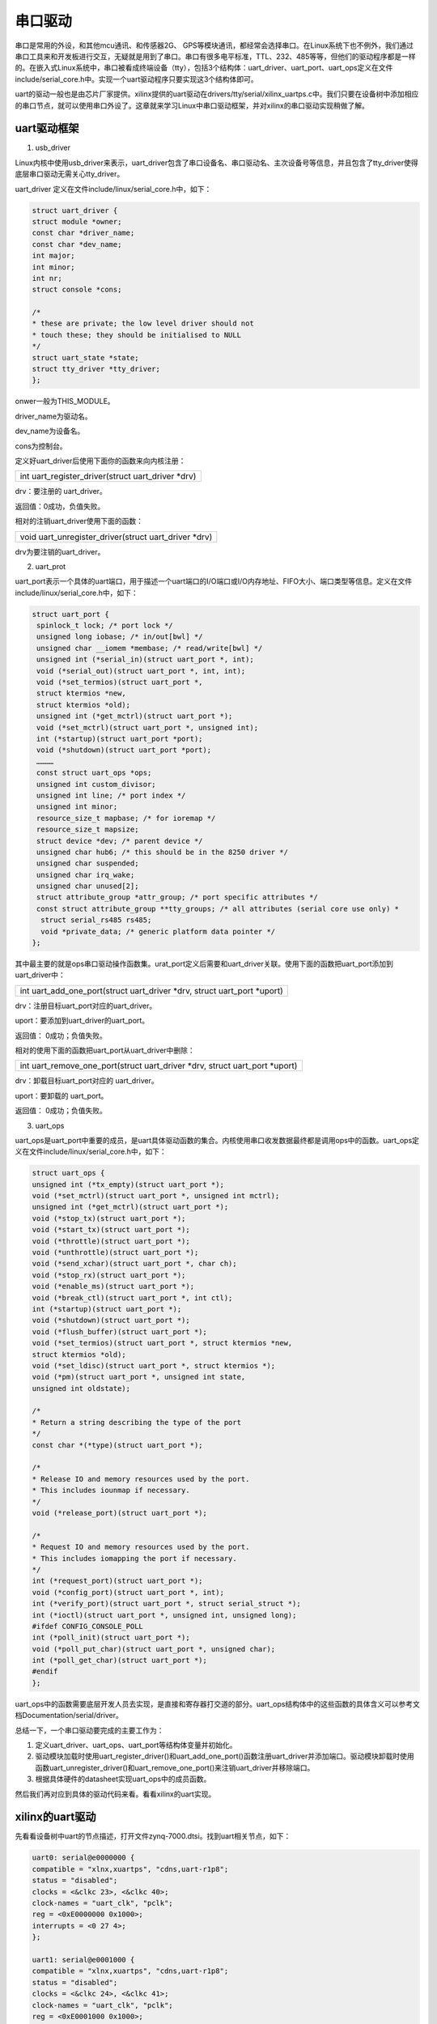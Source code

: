 串口驱动
=================

串口是常用的外设，和其他mcu通讯、和传感器2G、
GPS等模块通讯，都经常会选择串口。在Linux系统下也不例外，我们通过串口工具来和开发板进行交互，无疑就是用到了串口。串口有很多电平标准，TTL、232、485等等，但他们的驱动程序都是一样的。在嵌入式Linux系统中，串口被看成终端设备（tty），包括3个结构体：uart_driver、uart_port、uart_ops定义在文件include/serial_core.h中。实现一个uart驱动程序只要实现这3个结构体即可。

uart的驱动一般也是由芯片厂家提供。xilinx提供的uart驱动在drivers/tty/serial/xilinx_uartps.c中。我们只要在设备树中添加相应的串口节点，就可以使用串口外设了。这章就来学习Linux中串口驱动框架，并对xilinx的串口驱动实现稍做了解。

uart驱动框架
-----------------

1) usb_driver

Linux内核中使用usb_driver来表示，uart_driver包含了串口设备名、串口驱动名、主次设备号等信息，并且包含了tty_driver使得底层串口驱动无需关心tty_driver。

uart_driver 定义在文件include/linux/serial_core.h中，如下：

.. code:: c
   
 struct uart_driver {
 struct module *owner;
 const char *driver_name;
 const char *dev_name;
 int major;
 int minor;
 int nr;
 struct console *cons;

 /*
 * these are private; the low level driver should not
 * touch these; they should be initialised to NULL
 */
 struct uart_state *state;
 struct tty_driver *tty_driver;
 };

onwer一般为THIS_MODULE。

driver_name为驱动名。

dev_name为设备名。

cons为控制台。

定义好uart_driver后使用下面你的函数来向内核注册：

+-----------------------------------------------------------------------+
| int uart_register_driver(struct uart_driver \*drv)                    |
+-----------------------------------------------------------------------+

drv：要注册的 uart_driver。

返回值：0成功，负值失败。

相对的注销uart_driver使用下面的函数：

+-----------------------------------------------------------------------+
| void uart_unregister_driver(struct uart_driver \*drv)                 |
+-----------------------------------------------------------------------+

drv为要注销的uart_driver。

2) uart_prot

uart_port表示一个具体的uart端口，用于描述一个uart端口的I/O端口或I/O内存地址、FIFO大小、端口类型等信息。定义在文件include/linux/serial_core.h中，如下：

.. code:: c

 struct uart_port {
  spinlock_t lock; /* port lock */
  unsigned long iobase; /* in/out[bwl] */
  unsigned char __iomem *membase; /* read/write[bwl] */
  unsigned int (*serial_in)(struct uart_port *, int);
  void (*serial_out)(struct uart_port *, int, int);
  void (*set_termios)(struct uart_port *,
  struct ktermios *new,
  struct ktermios *old);
  unsigned int (*get_mctrl)(struct uart_port *);
  void (*set_mctrl)(struct uart_port *, unsigned int);
  int (*startup)(struct uart_port *port);
  void (*shutdown)(struct uart_port *port);
  …………
  const struct uart_ops *ops;
  unsigned int custom_divisor;
  unsigned int line; /* port index */
  unsigned int minor;
  resource_size_t mapbase; /* for ioremap */
  resource_size_t mapsize;
  struct device *dev; /* parent device */
  unsigned char hub6; /* this should be in the 8250 driver */
  unsigned char suspended;
  unsigned char irq_wake;
  unsigned char unused[2];
  struct attribute_group *attr_group; /* port specific attributes */
  const struct attribute_group **tty_groups; /* all attributes (serial core use only) *
   struct serial_rs485 rs485;
   void *private_data; /* generic platform data pointer */
 };


其中最主要的就是ops串口驱动操作函数集。urat_port定义后需要和uart_driver关联。使用下面的函数把uart_port添加到uart_driver中：

+-----------------------------------------------------------------------+
| int uart_add_one_port(struct uart_driver \*drv, struct uart_port      |
| \*uport)                                                              |
+-----------------------------------------------------------------------+

drv：注册目标uart_port对应的uart_driver。

uport：要添加到uart_driver的uart_port。

返回值： 0成功；负值失败。

相对的使用下面的函数把uart_port从uart_driver中删除：

+-----------------------------------------------------------------------+
| int uart_remove_one_port(struct uart_driver \*drv, struct uart_port   |
| \*uport)                                                              |
+-----------------------------------------------------------------------+

drv：卸载目标uart_port对应的 uart_driver。

uport：要卸载的 uart_port。

返回值： 0成功；负值失败。

3) uart_ops

uart_ops是uart_port中重要的成员，是uart具体驱动函数的集合。内核使用串口收发数据最终都是调用ops中的函数。uart_ops定义在文件include/linux/serial_core.h中，如下：

.. code:: c

 struct uart_ops {
 unsigned int (*tx_empty)(struct uart_port *);
 void (*set_mctrl)(struct uart_port *, unsigned int mctrl);
 unsigned int (*get_mctrl)(struct uart_port *);
 void (*stop_tx)(struct uart_port *);
 void (*start_tx)(struct uart_port *);
 void (*throttle)(struct uart_port *);
 void (*unthrottle)(struct uart_port *);
 void (*send_xchar)(struct uart_port *, char ch);
 void (*stop_rx)(struct uart_port *);
 void (*enable_ms)(struct uart_port *);
 void (*break_ctl)(struct uart_port *, int ctl);
 int (*startup)(struct uart_port *);
 void (*shutdown)(struct uart_port *);
 void (*flush_buffer)(struct uart_port *);
 void (*set_termios)(struct uart_port *, struct ktermios *new,
 struct ktermios *old);
 void (*set_ldisc)(struct uart_port *, struct ktermios *);
 void (*pm)(struct uart_port *, unsigned int state,
 unsigned int oldstate);

 /*
 * Return a string describing the type of the port
 */
 const char *(*type)(struct uart_port *);

 /*
 * Release IO and memory resources used by the port.
 * This includes iounmap if necessary.
 */
 void (*release_port)(struct uart_port *);

 /*
 * Request IO and memory resources used by the port.
 * This includes iomapping the port if necessary.
 */
 int (*request_port)(struct uart_port *);
 void (*config_port)(struct uart_port *, int);
 int (*verify_port)(struct uart_port *, struct serial_struct *);
 int (*ioctl)(struct uart_port *, unsigned int, unsigned long);
 #ifdef CONFIG_CONSOLE_POLL
 int (*poll_init)(struct uart_port *);
 void (*poll_put_char)(struct uart_port *, unsigned char);
 int (*poll_get_char)(struct uart_port *);
 #endif
 };


uart_ops中的函数需要底层开发人员去实现，是直接和寄存器打交道的部分。uart_ops结构体中的这些函数的具体含义可以参考文档Documentation/serial/driver。

总结一下，一个串口驱动要完成的主要工作为：

1. 定义uart_driver、uart_ops、uart_port等结构体变量并初始化。

2. 驱动模块加载时使用uart_register_driver()和uart_add_one_port()函数注册uart_driver并添加端口。驱动模块卸载时使用函数uart_unregister_driver()和uart_remove_one_port()来注销uart_driver并移除端口。

3. 根据具体硬件的datasheet实现uart_ops中的成员函数。

然后我们再对应到具体的驱动代码来看。看看xilinx的uart实现。

xilinx的uart驱动
---------------------

先看看设备树中uart的节点描述，打开文件zynq-7000.dtsi。找到uart相关节点，如下：

.. code:: c

 uart0: serial@e0000000 {
 compatible = "xlnx,xuartps", "cdns,uart-r1p8";
 status = "disabled";
 clocks = <&clkc 23>, <&clkc 40>;
 clock-names = "uart_clk", "pclk";
 reg = <0xE0000000 0x1000>;
 interrupts = <0 27 4>;
 };

 uart1: serial@e0001000 {
 compatible = "xlnx,xuartps", "cdns,uart-r1p8";
 status = "disabled";
 clocks = <&clkc 24>, <&clkc 41>;
 clock-names = "uart_clk", "pclk";
 reg = <0xE0001000 0x1000>;
 interrupts = <0 50 4>;
 };
  

节点中两个uart节点都是ps端的串口，zynq的ps端就只有两路串口，如果需要更多，就需要借助pl端的资源。

首先根据compatible属性找到对应的驱动代码，为文件drivers/tty/serial/xilinx_uartps.c。其中of_device_id如下：

.. code:: c

 /* Match table for of_platform binding */
 static const struct of_device_id cdns_uart_of_match[] = {
 { .compatible = "xlnx,xuartps", },
 { .compatible = "cdns,uart-r1p8", },
 { .compatible = "cdns,uart-r1p12", .data = &zynqmp_uart_def },
 { .compatible = "xlnx,zynqmp-uart", .data = &zynqmp_uart_def },
 {}
 }; 

在驱动代码xilinx_uartps.c中1614行，会发现如下代码：

.. code:: c

 static struct platform_driver cdns_uart_platform_driver = {
 .probe = cdns_uart_probe,
 .remove = cdns_uart_remove,
 .driver = {
 .name = CDNS_UART_NAME,
 .of_match_table = cdns_uart_of_match,
 .pm = &cdns_uart_dev_pm_ops,
 },
 };


可见，uart本质上是一个platform驱动。

然后根据前面说的uart框架，来对应到这个驱动代码中去。

1) uart_driver

.. code:: c

 static struct uart_driver cdns_uart_uart_driver = {
 .owner = THIS_MODULE,
 .driver_name = CDNS_UART_NAME,
 .dev_name = CDNS_UART_TTY_NAME,
 .major = CDNS_UART_MAJOR,
 .minor = CDNS_UART_MINOR,
 .nr = CDNS_UART_NR_PORTS,
 #ifdef CONFIG_SERIAL_XILINX_PS_UART_CONSOLE
 .cons = &cdns_uart_console,
 #endif
 };
 ……
 static int __init cdns_uart_init(void)
 {
 int retval = 0;

 /* Register the cdns_uart driver with the serial core */
 retval = uart_register_driver(&cdns_uart_uart_driver);
 if (retval)
 return retval;
 ……
 return retval;
 }

 static void __exit cdns_uart_exit(void)
 {
 /* Unregister the platform driver */
 platform_driver_unregister(&cdns_uart_platform_driver);
 ……
 }
 

可以找到uart_driver类型的变量cdns_uart_uart_driver，并且初始化了。

之后在驱动入口函数和出口函数中，分别有对应的注册和注销方法。

1) uart_port

.. code:: c
   
 static struct uart_port cdns_uart_port[CDNS_UART_NR_PORTS];

 /**
 * cdns_uart_get_port - Configure the port from platform device resource info
 * @id: Port id
 *
 * Return: a pointer to a uart_port or NULL for failure
 */
 static struct uart_port *cdns_uart_get_port(int id)
 {
 struct uart_port *port;

 /* Try the given port id if failed use default method */
 if (cdns_uart_port[id].mapbase != 0) {
 /* Find the next unused port */
 for (id = 0; id < CDNS_UART_NR_PORTS; id++)
 if (cdns_uart_port[id].mapbase == 0)
 break;
 }

 if (id >= CDNS_UART_NR_PORTS)
 return NULL;

 port = &cdns_uart_port[id];

 /* At this point, we've got an empty uart_port struct, initialize it */
 spin_lock_init(&port->lock);
 port->membase = NULL;
 port->irq = 0;
 port->type = PORT_UNKNOWN;
 port->iotype = UPIO_MEM32;
 port->flags = UPF_BOOT_AUTOCONF;
 port->ops = &cdns_uart_ops;
 port->fifosize = CDNS_UART_FIFO_SIZE;
 port->line = id;
 port->dev = NULL;
 return port;
 }

 static int cdns_uart_probe(struct platform_device *pdev)
 {
 int rc, id, irq;
 struct uart_port *port;
 struct resource *res;
 struct cdns_uart *cdns_uart_data;
 const struct of_device_id *match;
 ……
 /* Look for a serialN alias */
 id = of_alias_get_id(pdev->dev.of_node, "serial");
 if (id < 0)
 id = 0;

 /* Initialize the port structure */
 port = cdns_uart_get_port(id);

 if (!port) {
 dev_err(&pdev->dev, "Cannot get uart_port structure\n");
 rc = -ENODEV;
 goto err_out_notif_unreg;
 }

 /*
 * Register the port.
 * This function also registers this device with the tty layer
 * and triggers invocation of the config_port() entry point.
 */
 port->mapbase = res->start;
 port->irq = irq;
 port->dev = &pdev->dev;
 port->uartclk = clk_get_rate(cdns_uart_data->uartclk);
 port->private_data = cdns_uart_data;
 cdns_uart_data->port = port;
 platform_set_drvdata(pdev, port);

 ……
 rc = uart_add_one_port(&cdns_uart_uart_driver, port);
 if (rc) {
 dev_err(&pdev->dev,
 "uart_add_one_port() failed; err=%i\n", rc);
 goto err_out_pm_disable;
 }

 ……
 }



在程序中，可以找到如上的代码片段，首先定义了uart_port型的数组cdns_uart_port[CDNS_UART_NR_PORTS]。

又实现了函数cdns_uart_get_port来对uart_port实现初始化。

在probe函数中73行(实际源码中1554行)，把uart_port添加到设备驱动结构体的私有数据中，以便于在之后ops函数实现时调用。

同样在probe函数76行(实际源码1561行)，调用uart_add_one_port把uart_port添加到uart_driver中。

1) uart_ops

uart_ops变量定义在1081行，名为cdns_uart_ops，如下：

.. code:: c
   
 static const struct uart_ops cdns_uart_ops = {
 .set_mctrl = cdns_uart_set_mctrl,
 .get_mctrl = cdns_uart_get_mctrl,
 .start_tx = cdns_uart_start_tx,
 .stop_tx = cdns_uart_stop_tx,
 .stop_rx = cdns_uart_stop_rx,
 .tx_empty = cdns_uart_tx_empty,
 .break_ctl = cdns_uart_break_ctl,
 .set_termios = cdns_uart_set_termios,
 .startup = cdns_uart_startup,
 .shutdown = cdns_uart_shutdown,
 .pm = cdns_uart_pm,
 .type = cdns_uart_type,
 .verify_port = cdns_uart_verify_port,
 .request_port = cdns_uart_request_port,
 .release_port = cdns_uart_release_port,
 .config_port = cdns_uart_config_port,
 #ifdef CONFIG_CONSOLE_POLL
 .poll_get_char = cdns_uart_poll_get_char,
 .poll_put_char = cdns_uart_poll_put_char,
 #endif
 };

在1112行的uart_port初始化函数中，其中的ops就是赋值为cdns_uart_ops。

cdns_uart_ops中的函数，也就是uart具体的驱动函数了。
